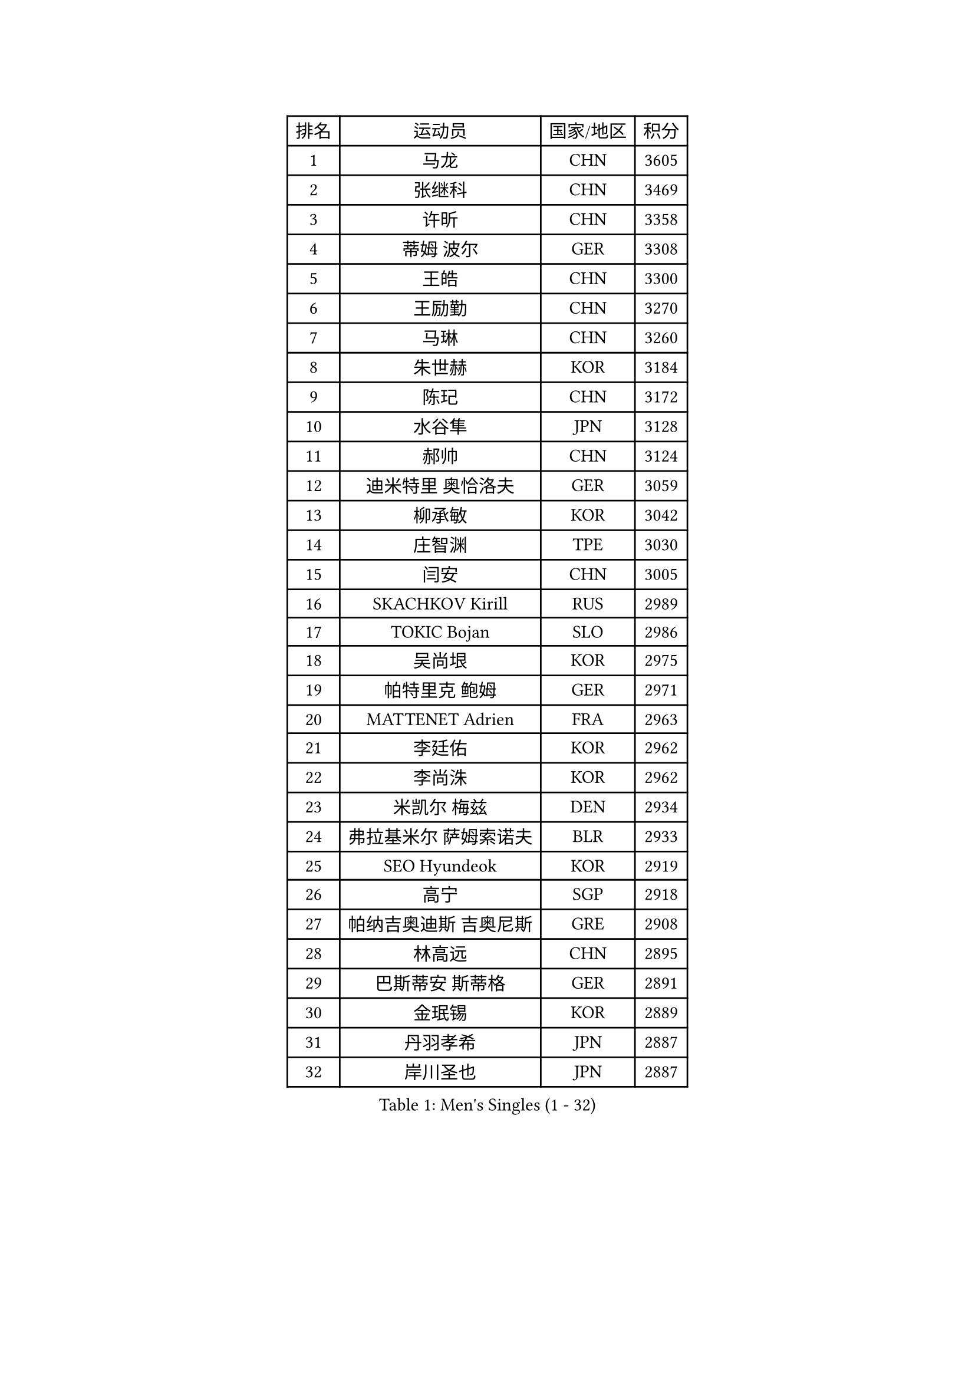 
#set text(font: ("Courier New", "NSimSun"))
#figure(
  caption: "Men's Singles (1 - 32)",
    table(
      columns: 4,
      [排名], [运动员], [国家/地区], [积分],
      [1], [马龙], [CHN], [3605],
      [2], [张继科], [CHN], [3469],
      [3], [许昕], [CHN], [3358],
      [4], [蒂姆 波尔], [GER], [3308],
      [5], [王皓], [CHN], [3300],
      [6], [王励勤], [CHN], [3270],
      [7], [马琳], [CHN], [3260],
      [8], [朱世赫], [KOR], [3184],
      [9], [陈玘], [CHN], [3172],
      [10], [水谷隼], [JPN], [3128],
      [11], [郝帅], [CHN], [3124],
      [12], [迪米特里 奥恰洛夫], [GER], [3059],
      [13], [柳承敏], [KOR], [3042],
      [14], [庄智渊], [TPE], [3030],
      [15], [闫安], [CHN], [3005],
      [16], [SKACHKOV Kirill], [RUS], [2989],
      [17], [TOKIC Bojan], [SLO], [2986],
      [18], [吴尚垠], [KOR], [2975],
      [19], [帕特里克 鲍姆], [GER], [2971],
      [20], [MATTENET Adrien], [FRA], [2963],
      [21], [李廷佑], [KOR], [2962],
      [22], [李尚洙], [KOR], [2962],
      [23], [米凯尔 梅兹], [DEN], [2934],
      [24], [弗拉基米尔 萨姆索诺夫], [BLR], [2933],
      [25], [SEO Hyundeok], [KOR], [2919],
      [26], [高宁], [SGP], [2918],
      [27], [帕纳吉奥迪斯 吉奥尼斯], [GRE], [2908],
      [28], [林高远], [CHN], [2895],
      [29], [巴斯蒂安 斯蒂格], [GER], [2891],
      [30], [金珉锡], [KOR], [2889],
      [31], [丹羽孝希], [JPN], [2887],
      [32], [岸川圣也], [JPN], [2887],
    )
  )#pagebreak()

#set text(font: ("Courier New", "NSimSun"))
#figure(
  caption: "Men's Singles (33 - 64)",
    table(
      columns: 4,
      [排名], [运动员], [国家/地区], [积分],
      [33], [LIVENTSOV Alexey], [RUS], [2885],
      [34], [江天一], [HKG], [2882],
      [35], [阿德里安 克里桑], [ROU], [2881],
      [36], [MATSUDAIRA Kenji], [JPN], [2871],
      [37], [ZHAN Jian], [SGP], [2856],
      [38], [蒂亚戈 阿波罗尼亚], [POR], [2848],
      [39], [吉田海伟], [JPN], [2837],
      [40], [维尔纳 施拉格], [AUT], [2836],
      [41], [BOBOCICA Mihai], [ITA], [2829],
      [42], [TAKAKIWA Taku], [JPN], [2827],
      [43], [WANG Eugene], [CAN], [2825],
      [44], [#text(gray, "高礼泽")], [HKG], [2824],
      [45], [CHEN Feng], [SGP], [2822],
      [46], [帕特里克 弗朗西斯卡], [GER], [2818],
      [47], [罗伯特 加尔多斯], [AUT], [2815],
      [48], [CHO Eonrae], [KOR], [2814],
      [49], [KARAKASEVIC Aleksandar], [SRB], [2807],
      [50], [卡林尼科斯 格林卡], [GRE], [2801],
      [51], [诺沙迪 阿拉米扬], [IRI], [2795],
      [52], [丁祥恩], [KOR], [2791],
      [53], [GERELL Par], [SWE], [2790],
      [54], [CHEN Weixing], [AUT], [2782],
      [55], [利亚姆 皮切福德], [ENG], [2780],
      [56], [WANG Zengyi], [POL], [2775],
      [57], [松平健太], [JPN], [2774],
      [58], [陈建安], [TPE], [2773],
      [59], [侯英超], [CHN], [2771],
      [60], [MONTEIRO Joao], [POR], [2771],
      [61], [RUBTSOV Igor], [RUS], [2765],
      [62], [LEUNG Chu Yan], [HKG], [2765],
      [63], [马克斯 弗雷塔斯], [POR], [2764],
      [64], [克里斯蒂安 苏斯], [GER], [2753],
    )
  )#pagebreak()

#set text(font: ("Courier New", "NSimSun"))
#figure(
  caption: "Men's Singles (65 - 96)",
    table(
      columns: 4,
      [排名], [运动员], [国家/地区], [积分],
      [65], [张一博], [JPN], [2749],
      [66], [LUNDQVIST Jens], [SWE], [2741],
      [67], [西蒙 高兹], [FRA], [2739],
      [68], [SMIRNOV Alexey], [RUS], [2739],
      [69], [卢文 菲鲁斯], [GER], [2739],
      [70], [LI Ahmet], [TUR], [2735],
      [71], [YIN Hang], [CHN], [2734],
      [72], [JANG Song Man], [PRK], [2731],
      [73], [SHIBAEV Alexander], [RUS], [2727],
      [74], [#text(gray, "SONG Hongyuan")], [CHN], [2720],
      [75], [JAKAB Janos], [HUN], [2712],
      [76], [ACHANTA Sharath Kamal], [IND], [2707],
      [77], [TAN Ruiwu], [CRO], [2704],
      [78], [约尔根 佩尔森], [SWE], [2702],
      [79], [HE Zhiwen], [ESP], [2701],
      [80], [SUCH Bartosz], [POL], [2699],
      [81], [让 米歇尔 赛弗], [BEL], [2696],
      [82], [吉村真晴], [JPN], [2695],
      [83], [UEDA Jin], [JPN], [2688],
      [84], [PRIMORAC Zoran], [CRO], [2687],
      [85], [奥马尔 阿萨尔], [EGY], [2682],
      [86], [LI Ping], [QAT], [2680],
      [87], [LIN Ju], [DOM], [2674],
      [88], [VANG Bora], [TUR], [2668],
      [89], [FEJER-KONNERTH Zoltan], [GER], [2667],
      [90], [PROKOPCOV Dmitrij], [CZE], [2665],
      [91], [CHTCHETININE Evgueni], [BLR], [2665],
      [92], [YANG Zi], [SGP], [2663],
      [93], [安德烈 加奇尼], [CRO], [2662],
      [94], [KASAHARA Hiromitsu], [JPN], [2662],
      [95], [HUNG Tzu-Hsiang], [TPE], [2661],
      [96], [MATSUMOTO Cazuo], [BRA], [2659],
    )
  )#pagebreak()

#set text(font: ("Courier New", "NSimSun"))
#figure(
  caption: "Men's Singles (97 - 128)",
    table(
      columns: 4,
      [排名], [运动员], [国家/地区], [积分],
      [97], [WU Jiaji], [DOM], [2659],
      [98], [TOSIC Roko], [CRO], [2657],
      [99], [艾曼纽 莱贝松], [FRA], [2657],
      [100], [LORENTZ Romain], [FRA], [2655],
      [101], [SIMONCIK Josef], [CZE], [2647],
      [102], [KIM Junghoon], [KOR], [2636],
      [103], [ZHMUDENKO Yaroslav], [UKR], [2630],
      [104], [HABESOHN Daniel], [AUT], [2629],
      [105], [PETO Zsolt], [SRB], [2623],
      [106], [KUZMIN Fedor], [RUS], [2618],
      [107], [CHEUNG Yuk], [HKG], [2617],
      [108], [FILIMON Andrei], [ROU], [2617],
      [109], [PISTEJ Lubomir], [SVK], [2617],
      [110], [GORAK Daniel], [POL], [2616],
      [111], [LIU Song], [ARG], [2615],
      [112], [KOSOWSKI Jakub], [POL], [2613],
      [113], [LI Hu], [SGP], [2610],
      [114], [KONECNY Tomas], [CZE], [2609],
      [115], [KORBEL Petr], [CZE], [2609],
      [116], [斯特凡 菲格尔], [AUT], [2608],
      [117], [MADRID Marcos], [MEX], [2607],
      [118], [DIDUKH Oleksandr], [UKR], [2606],
      [119], [KEINATH Thomas], [SVK], [2604],
      [120], [尹在荣], [KOR], [2601],
      [121], [LEGOUT Christophe], [FRA], [2600],
      [122], [唐鹏], [HKG], [2600],
      [123], [KOSIBA Daniel], [HUN], [2599],
      [124], [BAGGALEY Andrew], [ENG], [2598],
      [125], [KOU Lei], [UKR], [2598],
      [126], [SALEH Ahmed], [EGY], [2593],
      [127], [TSUBOI Gustavo], [BRA], [2593],
      [128], [PAIKOV Mikhail], [RUS], [2592],
    )
  )